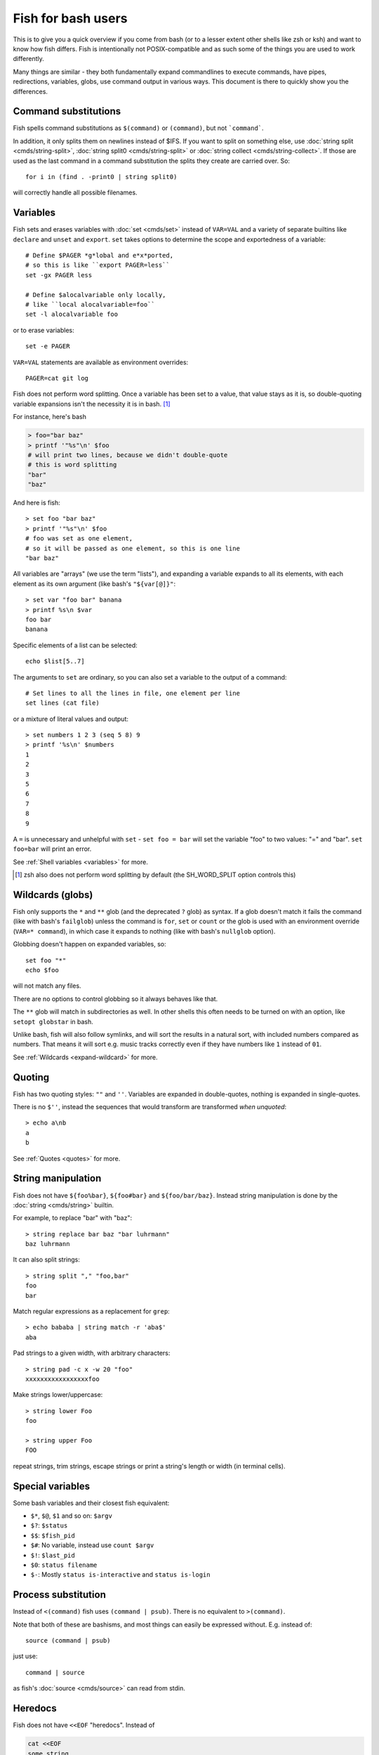 .. _fish_for_bash_users:

Fish for bash users
===================

This is to give you a quick overview if you come from bash (or to a lesser extent other shells like zsh or ksh) and want to know how fish differs. Fish is intentionally not POSIX-compatible and as such some of the things you are used to work differently.

Many things are similar - they both fundamentally expand commandlines to execute commands, have pipes, redirections, variables, globs, use command output in various ways. This document is there to quickly show you the differences.

.. _bash-command-substitutions:

Command substitutions
---------------------

Fish spells command substitutions as ``$(command)`` or ``(command)``, but not ```command```.

In addition, it only splits them on newlines instead of $IFS. If you want to split on something else, use :doc:`string split <cmds/string-split>`, :doc:`string split0 <cmds/string-split>` or :doc:`string collect <cmds/string-collect>`. If those are used as the last command in a command substitution the splits they create are carried over. So::

  for i in (find . -print0 | string split0)

will correctly handle all possible filenames.

Variables
---------

Fish sets and erases variables with :doc:`set <cmds/set>` instead of ``VAR=VAL`` and a variety of separate builtins like ``declare`` and ``unset`` and ``export``. ``set`` takes options to determine the scope and exportedness of a variable::

  # Define $PAGER *g*lobal and e*x*ported,
  # so this is like ``export PAGER=less``
  set -gx PAGER less

  # Define $alocalvariable only locally,
  # like ``local alocalvariable=foo``
  set -l alocalvariable foo

or to erase variables::

  set -e PAGER


``VAR=VAL`` statements are available as environment overrides::

  PAGER=cat git log


Fish does not perform word splitting. Once a variable has been set to a value, that value stays as it is, so double-quoting variable expansions isn't the necessity it is in bash. [#]_

For instance, here's bash

.. code-block:: sh

  > foo="bar baz"
  > printf '"%s"\n' $foo
  # will print two lines, because we didn't double-quote
  # this is word splitting
  "bar"
  "baz"

And here is fish::

  > set foo "bar baz"
  > printf '"%s"\n' $foo
  # foo was set as one element,
  # so it will be passed as one element, so this is one line
  "bar baz"

All variables are "arrays" (we use the term "lists"), and expanding a variable expands to all its elements, with each element as its own argument (like bash's ``"${var[@]}"``::

  > set var "foo bar" banana
  > printf %s\n $var
  foo bar
  banana

Specific elements of a list can be selected::

  echo $list[5..7]

The arguments to ``set`` are ordinary, so you can also set a variable to the output of a command::

  # Set lines to all the lines in file, one element per line
  set lines (cat file)

or a mixture of literal values and output::

  > set numbers 1 2 3 (seq 5 8) 9
  > printf '%s\n' $numbers
  1
  2
  3
  5
  6
  7
  8
  9

A ``=`` is unnecessary and unhelpful with ``set`` - ``set foo = bar`` will set the variable "foo" to two values: "=" and "bar". ``set foo=bar`` will print an error.

See :ref:`Shell variables <variables>` for more.

.. [#] zsh also does not perform word splitting by default (the SH_WORD_SPLIT option controls this)

.. _bash-globs:

Wildcards (globs)
-----------------

Fish only supports the ``*`` and ``**`` glob (and the deprecated ``?`` glob) as syntax. If a glob doesn't match it fails the command (like with bash's ``failglob``) unless the command is ``for``, ``set`` or ``count`` or the glob is used with an environment override (``VAR=* command``), in which case it expands to nothing (like with bash's ``nullglob`` option).

Globbing doesn't happen on expanded variables, so::

  set foo "*"
  echo $foo

will not match any files.

There are no options to control globbing so it always behaves like that.

The ``**`` glob will match in subdirectories as well. In other shells this often needs to be turned on with an option, like ``setopt globstar`` in bash.

Unlike bash, fish will also follow symlinks, and will sort the results in a natural sort, with included numbers compared as numbers. That means it will sort e.g. music tracks correctly even if they have numbers like ``1`` instead of ``01``.

See :ref:`Wildcards <expand-wildcard>` for more.

Quoting
-------

Fish has two quoting styles: ``""`` and ``''``. Variables are expanded in double-quotes, nothing is expanded in single-quotes.

There is no ``$''``, instead the sequences that would transform are transformed *when unquoted*::

  > echo a\nb
  a
  b

See :ref:`Quotes <quotes>` for more.

String manipulation
-------------------

Fish does not have ``${foo%bar}``, ``${foo#bar}`` and ``${foo/bar/baz}``. Instead string manipulation is done by the :doc:`string <cmds/string>` builtin.

For example, to replace "bar" with "baz"::

  > string replace bar baz "bar luhrmann"
  baz luhrmann

It can also split strings::

  > string split "," "foo,bar"
  foo
  bar

Match regular expressions as a replacement for ``grep``::

  > echo bababa | string match -r 'aba$'
  aba

Pad strings to a given width, with arbitrary characters::

  > string pad -c x -w 20 "foo"
  xxxxxxxxxxxxxxxxxfoo

Make strings lower/uppercase::

  > string lower Foo
  foo

  > string upper Foo
  FOO

repeat strings, trim strings, escape strings or print a string's length or width (in terminal cells).

Special variables
-----------------

Some bash variables and their closest fish equivalent:

- ``$*``, ``$@``, ``$1`` and so on: ``$argv``
- ``$?``: ``$status``
- ``$$``: ``$fish_pid``
- ``$#``: No variable, instead use ``count $argv``
- ``$!``: ``$last_pid``
- ``$0``: ``status filename``
- ``$-``: Mostly ``status is-interactive`` and ``status is-login``

Process substitution
----------------------

Instead of ``<(command)`` fish uses ``(command | psub)``. There is no equivalent to ``>(command)``.

Note that both of these are bashisms, and most things can easily be expressed without. E.g. instead of::

  source (command | psub)

just use::

  command | source

as fish's :doc:`source <cmds/source>` can read from stdin.

Heredocs
--------

Fish does not have ``<<EOF`` "heredocs". Instead of

.. code-block:: sh

  cat <<EOF
  some string
  some more string
  EOF

use::

  printf %s\n "some string" "some more string"

or::

  echo "some string
  some more string"

  # or if you want the quotes on separate lines:

  echo "\
  some string
  some more string\
  "

Quotes are followed across newlines.

What "heredocs" do is:

1. Read/interpret the string, with special rules, up to the terminator. [#]_
2. Write the resulting string to a temporary file.
3. Start the command the heredoc is attached to with that file as stdin.

This means it is essentially the same as just reading from a pipe, so::

  echo "foo" | cat

is mostly the same as

.. code-block:: sh

  cat <<EOF
  foo
  EOF

Just like with heredocs, the command has to be prepared to read from stdin. Sometimes this requires special options to be used, often giving a filename of ``-`` turns it on.

For example::

  echo "xterm
  rxvt-unicode" | pacman --remove -

  # is the same as (the `-` makes pacman read arguments from stdin)
  pacman --remove xterm rxvt-unicode

and could be written in other shells as

.. code-block:: sh

  # This "-" is still necessary - the heredoc is *also* passed over stdin!
  pacman --remove - << EOF
  xterm
  rxvt-unicode
  EOF
  
So heredocs really are just minor syntactical sugar that introduces a lot of special rules, which is why fish doesn't have them. Pipes are a core concept, and are simpler and compose nicer.

.. [#] For example, the "EOF" is just a convention, the terminator can be an arbitrary string, something like "THISISTHEEND" also works. And using ``<<-`` trims leading *tab* characters (but not other whitespace), so you can indent the lines, but only with tabs. Substitutions (variables, commands) are done on the heredoc by default, but not if the terminator is quoted: ``cat << "EOF"``.

Test (``test``, ``[``, ``[[``)
------------------------------

Fish has a POSIX-compatible ``test`` or ``[`` builtin. There is no ``[[`` and ``test`` does not accept ``==`` as a synonym for ``=``. It can compare floating point numbers, however.

``set -q`` can be used to determine if a variable exists or has a certain number of elements (``set -q foo[2]``).

Arithmetic Expansion
--------------------

Fish does not have ``$((i+1))`` arithmetic expansion, computation is handled by :doc:`math <cmds/math>`::

  math $i + 1

Unlike bash's arithmetic, it can handle floating point numbers::

  > math 5 / 2
  2.5

And also has some functions, like for trigonometry::

  > math cos 2 x pi
  1

You can pass arguments to ``math`` separately like above or in quotes. Because fish uses ``()`` parentheses for :ref:`command substitutions <bash-command-substitutions>`, quoting is needed if you want to use them in your expression::

  > math '(5 + 2) * 4'

Both ``*`` and ``x`` are valid ways to spell multiplication, but ``*`` needs to be quoted because it looks like a :ref:`glob <bash-globs>`.

Prompts
-------

Fish does not use the ``$PS1``, ``$PS2`` and so on variables. Instead the prompt is the output of the :doc:`fish_prompt <cmds/fish_prompt>` function, plus the :doc:`fish_mode_prompt <cmds/fish_mode_prompt>` function if :ref:`vi mode <vi-mode>` is enabled. The output of the :doc:`fish_right_prompt <cmds/fish_right_prompt>` function is used for the right-sided prompt.

As an example, here's a relatively simple bash prompt:

.. code-block:: sh

    # <$HOSTNAME> <$PWD in blue> <Prompt Sign in Yellow> <Rest in default light white>
    PS1='\h\[\e[1;34m\]\w\[\e[m\] \[\e[1;32m\]\$\[\e[m\] '

and a rough fish equivalent::

  function fish_prompt
      set -l prompt_symbol '$'
      fish_is_root_user; and set prompt_symbol '#'

      echo -s (prompt_hostname) \
      (set_color blue) (prompt_pwd) \
      (set_color yellow) $prompt_symbol (set_color normal)
  end

This shows a few differences:

- Fish provides :doc:`set_color <cmds/set_color>` to color text. It can use the 16 named colors and also RGB sequences (so you could also use ``set_color 5555FF``)
- Instead of introducing specific escapes like ``\h`` for the hostname, the prompt is simply a function. To achieve the effect of ``\h``, fish provides helper functions like :doc:`prompt_hostname <cmds/prompt_hostname>`, which prints a shortened version of the hostname.
- Fish offers other helper functions for adding things to the prompt, like :doc:`fish_vcs_prompt <cmds/fish_vcs_prompt>` for adding a display for common version control systems (git, mercurial, svn), and :doc:`prompt_pwd <cmds/prompt_pwd>` for showing a shortened ``$PWD`` (the user's home directory becomes ``~`` and any path component is shortened).

The default prompt is reasonably full-featured and its code can be read via ``type fish_prompt``.

Fish does not have ``$PS2`` for continuation lines, instead it leaves the lines indented to show that the commandline isn't complete yet.

Blocks and loops
----------------

Fish's blocking constructs look a little different. They all start with a word, end in ``end`` and don't have a second starting word::

  for i in 1 2 3; do
     echo $i
  done

  # becomes
  
  for i in 1 2 3
     echo $i
  end

  while true; do
     echo Weeee
  done

  # becomes

  while true
     echo Weeeeeee
  end

  {
     echo Hello
  }

  # becomes
  
  begin
     echo Hello
  end

  if true; then
     echo Yes I am true
  else
     echo "How is true not true?"
  fi

  # becomes

  if true
     echo Yes I am true
  else
     echo "How is true not true?"
  end

  foo() {
     echo foo
  }

  # becomes

  function foo
      echo foo
  end

  # (bash allows the word "function",
  #  but this is an extension)

Fish does not have an ``until``. Use ``while not`` or ``while !``.

Subshells
---------

Bash has a feature called "subshells", where it will start another shell process for certain things. That shell will then be independent and e.g. any changes it makes to variables won't be visible in the main shell.

This includes things like:

.. code-block:: sh

    # A list of commands in `()` parentheses
    (foo; bar) | baz

    # Both sides of a pipe
    foo | while read -r bar; do
        # This will not be visible outside of the loop.
        VAR=VAL
        # This background process will not be, either
        baz &
    done

Fish does not currently have subshells. You will have to find a different solution. The isolation can usually be achieved by just scoping variables (with ``set -l``), but if you really do need to run your code in a new shell environment you can use ``fish -c 'your code here'`` to do so explicitly.

``()`` subshells are often confused with ``{}`` grouping, which does *not* use a subshell. When you just need to group, you can use ``begin; end`` in fish::

    (foo; bar) | baz
    # when it should really have been:
    { foo; bar; } | baz
    # becomes
    begin; foo; bar; end | baz

The pipe will simply be run in the same process, so ``while read`` loops can set variables outside::

    foo | while read bar
        set -g VAR VAL
        baz &
    end

    echo $VAR # will print VAL
    jobs # will show "baz"

Subshells are also frequently confused with :ref:`command substitutions <bash-command-substitutions>`, which bash writes as ```command``` or ``$(command)`` and fish writes as ``$(command)`` or ``(command)``. Bash also *uses* subshells to implement them.

Builtins and other commands
---------------------------

By now it has become apparent that fish puts much more of a focus on its builtins and external commands rather than its syntax. So here are some helpful builtins and their rough equivalent in bash:

- :doc:`string <cmds/string>` - this replaces most of the string transformation (``${i%foo}`` et al) and can also be used instead of ``grep`` and ``sed`` and such.
- :doc:`math <cmds/math>` - this replaces ``$((i + 1))`` arithmetic and can also do floats and some simple functions (sine and friends).
- :doc:`argparse <cmds/argparse>` - this can handle a script's option parsing, for which bash would probably use ``getopt`` (zsh provides ``zparseopts``).
- :doc:`count <cmds/count>` can be used to count things and therefore replaces ``$#`` and can be used instead of ``wc``.
- :doc:`status <cmds/status>` provides information about the shell status, e.g. if it's interactive or what the current linenumber is. This replaces ``$-`` and ``$BASH_LINENO`` and other variables.

- ``seq(1)`` can be used as a replacement for ``{1..10}`` range expansion. If your OS doesn't ship a ``seq`` fish includes a replacement function.

Other facilities
----------------

Bash has ``set -x`` or ``set -o xtrace`` to print all commands that are being executed. In fish, this would be enabled by setting :envvar:`fish_trace`.

Or, if your intention is to *profile* how long each line of a script takes, you can use ``fish --profile`` - see the :doc:`page for the fish command <cmds/fish>`.

